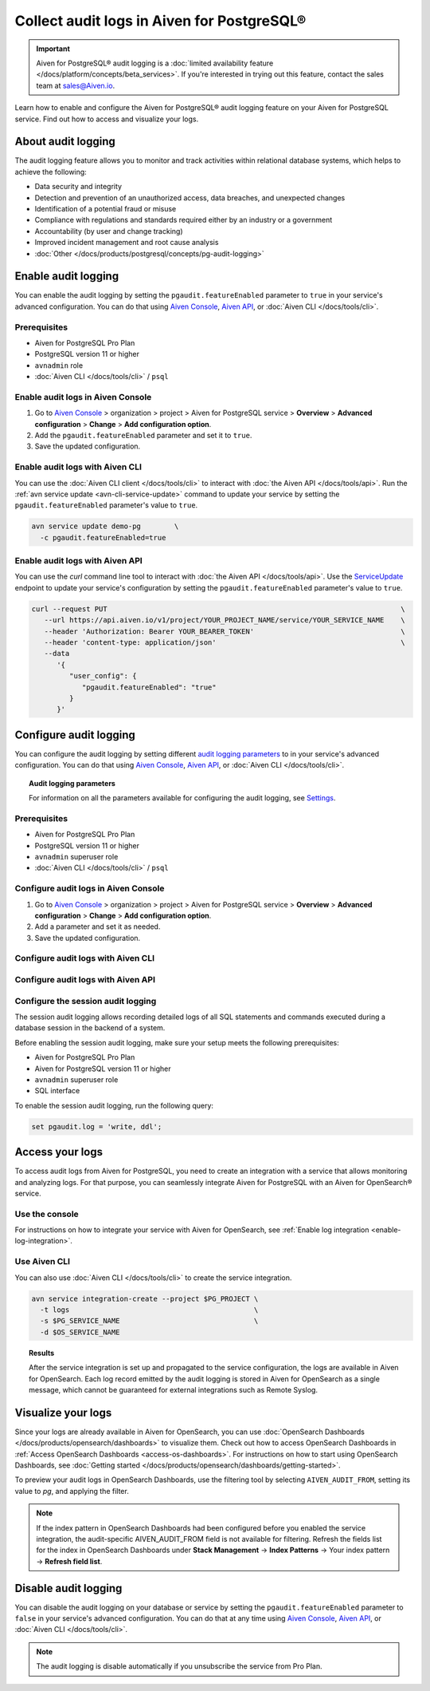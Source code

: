 Collect audit logs in Aiven for PostgreSQL®
===========================================

.. important::

   Aiven for PostgreSQL® audit logging is a :doc:`limited availability feature </docs/platform/concepts/beta_services>`. If you're interested in trying out this feature, contact the sales team at `sales@Aiven.io <mailto:sales@Aiven.io>`_.

Learn how to enable and configure the Aiven for PostgreSQL® audit logging feature on your Aiven for PostgreSQL service. Find out how to access and visualize your logs.

About audit logging
-------------------

The audit logging feature allows you to monitor and track activities within relational database systems, which helps to achieve the following:
  
* Data security and integrity
* Detection and prevention of an unauthorized access, data breaches, and unexpected changes
* Identification of a potential fraud or misuse
* Compliance with regulations and standards required either by an industry or a government
* Accountability (by user and change tracking)
* Improved incident management and root cause analysis
* :doc:`Other </docs/products/postgresql/concepts/pg-audit-logging>`

.. seealso::

   For more information on the PostgreSQL® audit logging feature, check out :doc:`PostgreSQL® audit logging </docs/products/postgresql/concepts/pg-audit-logging>`.

Enable audit logging
--------------------

You can enable the audit logging by setting the ``pgaudit.featureEnabled`` parameter to ``true`` in your service's advanced configuration. You can do that using `Aiven Console <https://console.aiven.io>`_, `Aiven API <https://api.aiven.io/doc/>`_, or :doc:`Aiven CLI </docs/tools/cli>`.

Prerequisites
'''''''''''''

* Aiven for PostgreSQL Pro Plan
* PostgreSQL version 11 or higher
* ``avnadmin`` role
* :doc:`Aiven CLI </docs/tools/cli>` / ``psql``

Enable audit logs in Aiven Console
''''''''''''''''''''''''''''''''''

1. Go to `Aiven Console <https://console.aiven.io>`_ > organization > project > Aiven for PostgreSQL service > **Overview** > **Advanced configuration** > **Change** > **Add configuration option**.
2. Add the ``pgaudit.featureEnabled`` parameter and set it to ``true``.
3. Save the updated configuration.

Enable audit logs with Aiven CLI
''''''''''''''''''''''''''''''''

You can use the :doc:`Aiven CLI client </docs/tools/cli>` to interact with :doc:`the Aiven API </docs/tools/api>`. Run the :ref:`avn service update <avn-cli-service-update>` command to update your service by setting the ``pgaudit.featureEnabled`` parameter's value to ``true``.

.. code-block:: bash

   avn service update demo-pg        \
     -c pgaudit.featureEnabled=true

Enable audit logs with Aiven API
''''''''''''''''''''''''''''''''

You can use the `curl` command line tool to interact with :doc:`the Aiven API </docs/tools/api>`. Use the `ServiceUpdate <https://api.aiven.io/doc/#tag/Service/operation/ServiceUpdate>`_ endpoint to update your service's configuration by setting the ``pgaudit.featureEnabled`` parameter's value to ``true``.

.. code-block:: bash

   curl --request PUT                                                                      \
      --url https://api.aiven.io/v1/project/YOUR_PROJECT_NAME/service/YOUR_SERVICE_NAME    \
      --header 'Authorization: Bearer YOUR_BEARER_TOKEN'                                   \
      --header 'content-type: application/json'                                            \
      --data
         '{
            "user_config": {
               "pgaudit.featureEnabled": "true"
            }
         }'

..
   .. note::

      Configuration changes take effect only on new connections.

   To configure the audit logging, use the ``aiven-extras`` extension and its ``set_pgaudit_parameter()`` function on the service level.

   1. Use :doc:`Aiven CLI </docs/tools/cli>` (or :doc:`psql </docs/products/postgresql/howto/connect-psql>`) to connect to your instance.

      .. code-block:: bash

         avn service cli --project $PG_PROJECT $PG_SERVICE_NAME

   2. Enable ``pgaudit`` and ``aiven-extras`` extensions.

      .. code-block:: bash

         CREATE EXTENSION pgaudit CASCADE;
         CREATE EXTENSION aiven_extras CASCADE;

   3. Use ``aiven_extras.set_pgaudit_parameter()`` to configure the audit logging.

      .. note::

         By default, the audit logging does not emit any audit records.

      To enable the logging and start getting audit records, configure relevant parameters using ``set_pgaudit_parameter`` with the parameter and the target database name.

      .. code-block:: bash

         SELECT aiven_extras.set_pgaudit_parameter('log', 'defaultdb', 'all, -misc');

Configure audit logging
-----------------------

You can configure the audit logging by setting different `audit logging parameters <https://github.com/pgaudit/pgaudit/tree/6afeae52d8e4569235bf6088e983d95ec26f13b7#readme>`_ to in your service's advanced configuration. You can do that using `Aiven Console <https://console.aiven.io>`_, `Aiven API <https://api.aiven.io/doc/>`_, or :doc:`Aiven CLI </docs/tools/cli>`.

.. topic:: Audit logging parameters

    For information on all the parameters available for configuring the audit logging, see `Settings <https://github.com/pgaudit/pgaudit/tree/6afeae52d8e4569235bf6088e983d95ec26f13b7#readme>`_.

Prerequisites
'''''''''''''

* Aiven for PostgreSQL Pro Plan
* PostgreSQL version 11 or higher
* ``avnadmin`` superuser role
* :doc:`Aiven CLI </docs/tools/cli>` / ``psql``

Configure audit logs in Aiven Console
'''''''''''''''''''''''''''''''''''''

1. Go to `Aiven Console <https://console.aiven.io>`_ > organization > project > Aiven for PostgreSQL service > **Overview** > **Advanced configuration** > **Change** > **Add configuration option**.
2. Add a parameter and set it as needed.
3. Save the updated configuration.

Configure audit logs with Aiven CLI
'''''''''''''''''''''''''''''''''''

Configure audit logs with Aiven API
'''''''''''''''''''''''''''''''''''

Configure the session audit logging
'''''''''''''''''''''''''''''''''''

The session audit logging allows recording detailed logs of all SQL statements and commands executed during a database session in the backend of a system.

Before enabling the session audit logging, make sure your setup meets the following prerequisites:

* Aiven for PostgreSQL Pro Plan
* Aiven for PostgreSQL version 11 or higher
* ``avnadmin`` superuser role
* SQL interface

To enable the session audit logging, run the following query:

.. code-block:: bash

   set pgaudit.log = 'write, ddl';

Access your logs
----------------

To access audit logs from Aiven for PostgreSQL, you need to create an integration with a service that allows monitoring and analyzing logs. For that purpose, you can seamlessly integrate Aiven for PostgreSQL with an Aiven for OpenSearch® service.

Use the console
'''''''''''''''

For instructions on how to integrate your service with Aiven for OpenSearch, see :ref:`Enable log integration <enable-log-integration>`.

Use Aiven CLI
'''''''''''''

You can also use :doc:`Aiven CLI </docs/tools/cli>` to create the service integration.

.. code-block:: bash

   avn service integration-create --project $PG_PROJECT \
     -t logs                                            \
     -s $PG_SERVICE_NAME                                \
     -d $OS_SERVICE_NAME

.. topic:: Results

   After the service integration is set up and propagated to the service configuration, the logs are available in Aiven for OpenSearch. Each log record emitted by the audit logging is stored in Aiven for OpenSearch as a single message, which cannot be guaranteed for external integrations such as Remote Syslog.

Visualize your logs
-------------------

Since your logs are already available in Aiven for OpenSearch, you can use :doc:`OpenSearch Dashboards </docs/products/opensearch/dashboards>` to visualize them. Check out how to access OpenSearch Dashboards in :ref:`Access OpenSearch Dashboards <access-os-dashboards>`. For instructions on how to start using OpenSearch Dashboards, see :doc:`Getting started </docs/products/opensearch/dashboards/getting-started>`.

To preview your audit logs in OpenSearch Dashboards, use the filtering tool by selecting ``AIVEN_AUDIT_FROM``, setting its value to `pg`, and applying the filter.

.. image:: /images/products/postgresql/pgaudit-logs-in-os-dashboards.png
   :alt: Audit logging logs in OpenSearch Dashboards

.. note::

   If the index pattern in OpenSearch Dashboards had been configured before you enabled the service integration, the audit-specific AIVEN_AUDIT_FROM field is not available for filtering. Refresh the fields list for the index in OpenSearch Dashboards under **Stack Management** → **Index Patterns** → Your index pattern → **Refresh field list**.

.. _disable-pgaudit:

Disable audit logging
---------------------

You can disable the audit logging on your database or service by setting the ``pgaudit.featureEnabled`` parameter to ``false`` in your service's advanced configuration. You can do that at any time using `Aiven Console <https://console.aiven.io>`_, `Aiven API <https://api.aiven.io/doc/>`_, or :doc:`Aiven CLI </docs/tools/cli>`.

.. note::

   The audit logging is disable automatically if you unsubscribe the service from Pro Plan.
